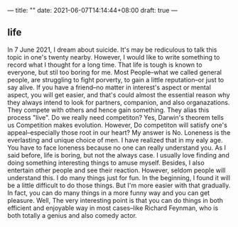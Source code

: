 ---
title: ""
date: 2021-06-07T14:14:44+08:00
draft: true
---

** life
In 7 June 2021, I dream about suicide. It's may be rediculous to talk this topic in one's twenty nearby. However, I would like to write something to record what I thought for a long time. That life is tough is known to everyone, but stil too boring  for me. Most People--what we called general people, are struggling to fight porverty, to gain a little reputation--or just to say alive. If you have a friend--no matter in interest's aspect or mental aspect, you will get easier, and that's could almost the essential reason why they always intend to look for partners, companion, and also organazations. They compete with others and hence gain something. They alias this process "live". Do we really need competiton? Yes, Darwin's theorem tells us Competition makes evolution. However, Do competiton will satisfy one's appeal--especially those root in our heart? My answer is No. Loneness is the everlasting and unique choice of men. I have realized that in my ealy age. You have to face loneness because no one can really understand you. As I said before, life is boring, but not the always case. I usually love finding and doing something interesting things to amuse myself. Besides, I also entertain other people and see their reaction. However, seldom people will understand this. I do many things just for fun. In the beginning, I found it will be a little difficult to do those things. But I'm more easier with that gradually. In fact, you can do many things in a more funny way and you can get pleasure. Well, The very interesting point is that you can do things in both efficient and enjoyable way in most cases--like Richard Feynman, who is both totally a genius and also comedy actor.
